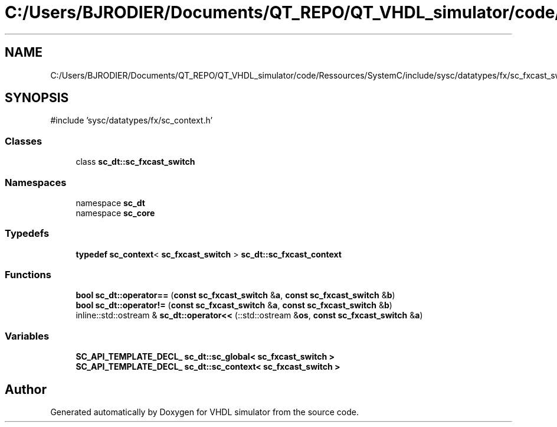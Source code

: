 .TH "C:/Users/BJRODIER/Documents/QT_REPO/QT_VHDL_simulator/code/Ressources/SystemC/include/sysc/datatypes/fx/sc_fxcast_switch.h" 3 "VHDL simulator" \" -*- nroff -*-
.ad l
.nh
.SH NAME
C:/Users/BJRODIER/Documents/QT_REPO/QT_VHDL_simulator/code/Ressources/SystemC/include/sysc/datatypes/fx/sc_fxcast_switch.h
.SH SYNOPSIS
.br
.PP
\fR#include 'sysc/datatypes/fx/sc_context\&.h'\fP
.br

.SS "Classes"

.in +1c
.ti -1c
.RI "class \fBsc_dt::sc_fxcast_switch\fP"
.br
.in -1c
.SS "Namespaces"

.in +1c
.ti -1c
.RI "namespace \fBsc_dt\fP"
.br
.ti -1c
.RI "namespace \fBsc_core\fP"
.br
.in -1c
.SS "Typedefs"

.in +1c
.ti -1c
.RI "\fBtypedef\fP \fBsc_context\fP< \fBsc_fxcast_switch\fP > \fBsc_dt::sc_fxcast_context\fP"
.br
.in -1c
.SS "Functions"

.in +1c
.ti -1c
.RI "\fBbool\fP \fBsc_dt::operator==\fP (\fBconst\fP \fBsc_fxcast_switch\fP &\fBa\fP, \fBconst\fP \fBsc_fxcast_switch\fP &\fBb\fP)"
.br
.ti -1c
.RI "\fBbool\fP \fBsc_dt::operator!=\fP (\fBconst\fP \fBsc_fxcast_switch\fP &\fBa\fP, \fBconst\fP \fBsc_fxcast_switch\fP &\fBb\fP)"
.br
.ti -1c
.RI "inline::std::ostream & \fBsc_dt::operator<<\fP (::std::ostream &\fBos\fP, \fBconst\fP \fBsc_fxcast_switch\fP &\fBa\fP)"
.br
.in -1c
.SS "Variables"

.in +1c
.ti -1c
.RI "\fBSC_API_TEMPLATE_DECL_\fP \fBsc_dt::sc_global< sc_fxcast_switch >\fP"
.br
.ti -1c
.RI "\fBSC_API_TEMPLATE_DECL_\fP \fBsc_dt::sc_context< sc_fxcast_switch >\fP"
.br
.in -1c
.SH "Author"
.PP 
Generated automatically by Doxygen for VHDL simulator from the source code\&.
